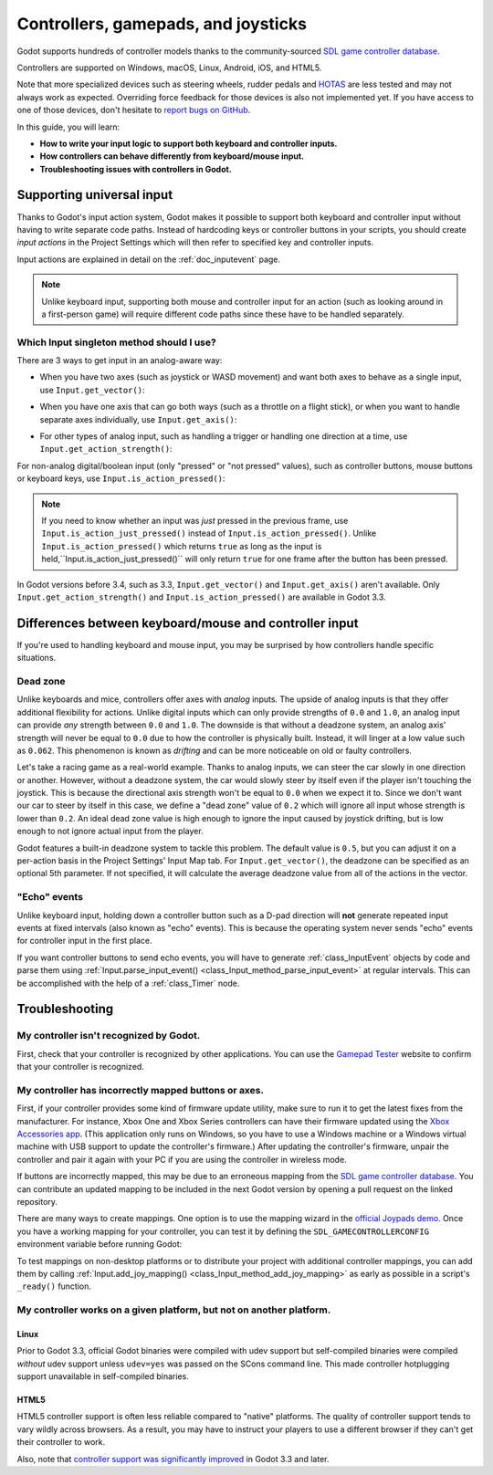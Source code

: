 .. _doc_controllers_gamepads_joysticks:

Controllers, gamepads, and joysticks
====================================

Godot supports hundreds of controller models thanks to the community-sourced
`SDL game controller database <https://github.com/gabomdq/SDL_GameControllerDB>`__.

Controllers are supported on Windows, macOS, Linux, Android, iOS, and HTML5.

Note that more specialized devices such as steering wheels, rudder pedals and
`HOTAS <https://en.wikipedia.org/wiki/HOTAS>`__ are less tested and may not
always work as expected. Overriding force feedback for those devices is also not
implemented yet. If you have access to one of those devices, don't hesitate to
`report bugs on GitHub
<https://github.com/godotengine/godot/blob/master/CONTRIBUTING.md#reporting-bugs>`__.

In this guide, you will learn:

- **How to write your input logic to support both keyboard and controller inputs.**
- **How controllers can behave differently from keyboard/mouse input.**
- **Troubleshooting issues with controllers in Godot.**

Supporting universal input
--------------------------

Thanks to Godot's input action system, Godot makes it possible to support both
keyboard and controller input without having to write separate code paths.
Instead of hardcoding keys or controller buttons in your scripts, you should
create *input actions* in the Project Settings which will then refer to
specified key and controller inputs.

Input actions are explained in detail on the :ref:`doc_inputevent` page.

.. note::

    Unlike keyboard input, supporting both mouse and controller input for an
    action (such as looking around in a first-person game) will require
    different code paths since these have to be handled separately.

Which Input singleton method should I use?
^^^^^^^^^^^^^^^^^^^^^^^^^^^^^^^^^^^^^^^^^^

There are 3 ways to get input in an analog-aware way:

- When you have two axes (such as joystick or WASD movement) and want both
  axes to behave as a single input, use ``Input.get_vector()``:

.. tabs::
 .. code-tab:: gdscript GDScript

    # `velocity` will be a Vector2 between `Vector2(-1.0, -1.0)` and `Vector2(1.0, 1.0)`.
    # This handles deadzone in a correct way for most use cases.
    # The resulting deadzone will have a circular shape as it generally should.
    var velocity = Input.get_vector("move_left", "move_right", "move_forward", "move_back")

    # The line below is similar to `get_vector()`, except that it handles
    # the deadzone in a less optimal way. The resulting deadzone will have
    # a square-ish shape when it should ideally have a circular shape.
    var velocity = Vector2(Input.get_action_strength("move_right") - Input.get_action_strength("move_left"),
		Input.get_action_strength("move_back") - Input.get_action_strength("move_forward")).clamped(1)

 .. code-tab:: csharp

    // `velocity` will be a Vector2 between `Vector2(-1.0, -1.0)` and `Vector2(1.0, 1.0)`.
    // This handles deadzone in a correct way for most use cases.
    // The resulting deadzone will have a circular shape as it generally should.
    Vector2 velocity = Input.GetVector("move_left", "move_right", "move_forward", "move_back");

    // The line below is similar to `get_vector()`, except that it handles
    // the deadzone in a less optimal way. The resulting deadzone will have
    // a square-ish shape when it should ideally have a circular shape.
    Vector2 velocity = new Vector2(Input.GetActionStrength("move_right") - Input.GetActionStrength("move_left"),
		Input.GetActionStrength("move_back") - Input.GetActionStrength("move_forward")).Clamped(1);

- When you have one axis that can go both ways (such as a throttle on a
  flight stick), or when you want to handle separate axes individually,
  use ``Input.get_axis()``:

.. tabs::
 .. code-tab:: gdscript GDScript

    # `walk` will be a floating-point number between `-1.0` and `1.0`.
    var walk = Input.get_axis("move_left", "move_right")

    # The line above is a shorter form of:
    var walk = Input.get_action_strength("move_right") - Input.get_action_strength("move_left")

 .. code-tab:: csharp

    // `walk` will be a floating-point number between `-1.0` and `1.0`.
    float walk = Input.GetAxis("move_left", "move_right");

    // The line above is a shorter form of:
    float walk = Input.GetActionStrength("move_right") - Input.GetActionStrength("move_left");

- For other types of analog input, such as handling a trigger or handling
  one direction at a time, use ``Input.get_action_strength()``:

.. tabs::
 .. code-tab:: gdscript GDScript

    # `strength` will be a floating-point number between `0.0` and `1.0`.
    var strength = Input.get_action_strength("accelerate")

 .. code-tab:: csharp

    // `strength` will be a floating-point number between `0.0` and `1.0`.
    float strength = Input.GetActionStrength("accelerate");

For non-analog digital/boolean input (only "pressed" or "not pressed" values),
such as controller buttons, mouse buttons or keyboard keys,
use ``Input.is_action_pressed()``:

.. tabs::
 .. code-tab:: gdscript GDScript

    # `jumping` will be a boolean with a value of `true` or `false`.
    var jumping = Input.is_action_pressed("jump")

 .. code-tab:: csharp

    // `jumping` will be a boolean with a value of `true` or `false`.
    bool jumping = Input.IsActionPressed("jump");

.. note::

    If you need to know whether an input was *just* pressed in the previous
    frame, use ``Input.is_action_just_pressed()`` instead of
    ``Input.is_action_pressed()``. Unlike ``Input.is_action_pressed()`` which
    returns ``true`` as long as the input is
    held,``Input.is_action_just_pressed()`` will only return ``true`` for one
    frame after the button has been pressed.

In Godot versions before 3.4, such as 3.3, ``Input.get_vector()`` and
``Input.get_axis()`` aren't available. Only ``Input.get_action_strength()``
and ``Input.is_action_pressed()`` are available in Godot 3.3.

Differences between keyboard/mouse and controller input
-------------------------------------------------------

If you're used to handling keyboard and mouse input, you may be surprised by how
controllers handle specific situations.

Dead zone
^^^^^^^^^

Unlike keyboards and mice, controllers offer axes with *analog* inputs. The
upside of analog inputs is that they offer additional flexibility for actions.
Unlike digital inputs which can only provide strengths of ``0.0`` and ``1.0``,
an analog input can provide *any* strength between ``0.0`` and ``1.0``. The
downside is that without a deadzone system, an analog axis' strength will never
be equal to ``0.0`` due to how the controller is physically built. Instead, it
will linger at a low value such as ``0.062``. This phenomenon is known as
*drifting* and can be more noticeable on old or faulty controllers.

Let's take a racing game as a real-world example. Thanks to analog inputs, we
can steer the car slowly in one direction or another. However, without a
deadzone system, the car would slowly steer by itself even if the player isn't
touching the joystick. This is because the directional axis strength won't be
equal to ``0.0`` when we expect it to. Since we don't want our car to steer by
itself in this case, we define a "dead zone" value of ``0.2`` which will ignore
all input whose strength is lower than ``0.2``. An ideal dead zone value is high
enough to ignore the input caused by joystick drifting, but is low enough to not
ignore actual input from the player.

Godot features a built-in deadzone system to tackle this problem. The default
value is ``0.5``, but you can adjust it on a per-action basis in the Project
Settings' Input Map tab. For ``Input.get_vector()``, the deadzone can be
specified as an optional 5th parameter. If not specified, it will calculate the
average deadzone value from all of the actions in the vector.

"Echo" events
^^^^^^^^^^^^^

Unlike keyboard input, holding down a controller button such as a D-pad
direction will **not** generate repeated input events at fixed intervals (also
known as "echo" events). This is because the operating system never sends "echo"
events for controller input in the first place.

If you want controller buttons to send echo events, you will have to generate
:ref:`class_InputEvent` objects by code and parse them using
:ref:`Input.parse_input_event() <class_Input_method_parse_input_event>`
at regular intervals. This can be accomplished
with the help of a :ref:`class_Timer` node.

Troubleshooting
---------------

.. seealso::

    You can view a list of
    `known issues with controller support <https://github.com/godotengine/godot/issues?q=is%3Aopen+is%3Aissue+label%3Atopic%3Ainput+gamepad>`__
    on GitHub.

My controller isn't recognized by Godot.
^^^^^^^^^^^^^^^^^^^^^^^^^^^^^^^^^^^^^^^^

First, check that your controller is recognized by other applications. You can
use the `Gamepad Tester <https://gamepad-tester.com/>`__ website to confirm that
your controller is recognized.

My controller has incorrectly mapped buttons or axes.
^^^^^^^^^^^^^^^^^^^^^^^^^^^^^^^^^^^^^^^^^^^^^^^^^^^^^

First, if your controller provides some kind of firmware update utility,
make sure to run it to get the latest fixes from the manufacturer. For instance,
Xbox One and Xbox Series controllers can have their firmware updated using the
`Xbox Accessories app <https://www.microsoft.com/en-us/p/xbox-accessories/9nblggh30xj3>`__.
(This application only runs on Windows, so you have to use a Windows machine
or a Windows virtual machine with USB support to update the controller's firmware.)
After updating the controller's firmware, unpair the controller and pair it again
with your PC if you are using the controller in wireless mode.

If buttons are incorrectly mapped, this may be due to an erroneous mapping from
the `SDL game controller database <https://github.com/gabomdq/SDL_GameControllerDB>`__.
You can contribute an updated mapping to be included in the next Godot version
by opening a pull request on the linked repository.

There are many ways to create mappings. One option is to use the mapping wizard
in the `official Joypads demo <https://godotengine.org/asset-library/asset/140>`__.
Once you have a working mapping for your controller, you can test it by defining
the ``SDL_GAMECONTROLLERCONFIG`` environment variable before running Godot:

.. tabs::
 .. code-tab:: bash Linux/macOS

    export SDL_GAMECONTROLLERCONFIG="your:mapping:here"
    ./path/to/godot.x86_64

 .. code-tab:: bat Windows (cmd)

    set SDL_GAMECONTROLLERCONFIG=your:mapping:here
    path\to\godot.exe

 .. code-tab:: powershell Windows (PowerShell)

    $env:SDL_GAMECONTROLLERCONFIG="your:mapping:here"
    path\to\godot.exe

To test mappings on non-desktop platforms or to distribute your project with
additional controller mappings, you can add them by calling
:ref:`Input.add_joy_mapping() <class_Input_method_add_joy_mapping>`
as early as possible in a script's ``_ready()`` function.

My controller works on a given platform, but not on another platform.
^^^^^^^^^^^^^^^^^^^^^^^^^^^^^^^^^^^^^^^^^^^^^^^^^^^^^^^^^^^^^^^^^^^^^

Linux
~~~~~

Prior to Godot 3.3, official Godot binaries were compiled with udev support
but self-compiled binaries were compiled *without* udev support unless
``udev=yes`` was passed on the SCons command line. This made controller
hotplugging support unavailable in self-compiled binaries.

HTML5
~~~~~

HTML5 controller support is often less reliable compared to "native" platforms.
The quality of controller support tends to vary wildly across browsers. As a
result, you may have to instruct your players to use a different browser if they
can't get their controller to work.

Also, note that
`controller support was significantly improved <https://github.com/godotengine/godot/pull/45078>`__
in Godot 3.3 and later.
